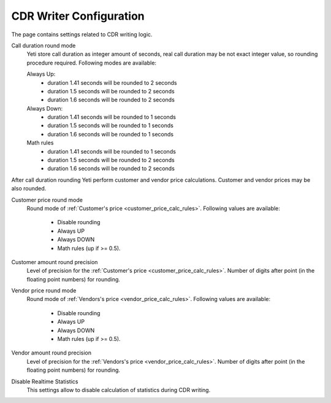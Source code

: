 
CDR Writer Configuration
~~~~~~~~~~~~~~~~~~~~~~~~

The page contains settings related to CDR writing logic.


Call duration round mode
    Yeti store call duration as integer amount of seconds, real call duration may be not exact integer value, so rounding procedure required. Following modes are available:

    Always Up:
        - duration 1.41 seconds will be rounded to 2 seconds
        - duration 1.5 seconds will be rounded to 2 seconds
        - duration 1.6 seconds will be rounded to 2 seconds

    Always Down:
        - duration 1.41 seconds will be rounded to 1 seconds
        - duration 1.5 seconds will be rounded to 1 seconds
        - duration 1.6 seconds will be rounded to 1 seconds

    Math rules
        - duration 1.41 seconds will be rounded to 1 seconds
        - duration 1.5 seconds will be rounded to 2 seconds
        - duration 1.6 seconds will be rounded to 2 seconds


After call duration rounding Yeti perform customer and vendor price calculations. Customer and vendor prices may be also rounded.

Customer price round mode
    Round mode of :ref:`Customer's price <customer_price_calc_rules>`. Following values are available:

        - Disable rounding
        - Always UP
        - Always DOWN
        - Math rules (up if >= 0.5).

Customer amount round precision
    Level of precision for the :ref:`Customer's price <customer_price_calc_rules>`. Number of digits after point (in the floating point numbers) for rounding.

Vendor price round mode
    Round mode of :ref:`Vendors's price <vendor_price_calc_rules>`. Following values are available:

        - Disable rounding
        - Always UP
        - Always DOWN
        - Math rules (up if >= 0.5).

Vendor amount round precision
    Level of precision for the :ref:`Vendors's price <vendor_price_calc_rules>`. Number of digits after point (in the floating point numbers) for rounding.

Disable Realtime Statistics
    This settings allow to disable calculation of statistics during CDR writing.
